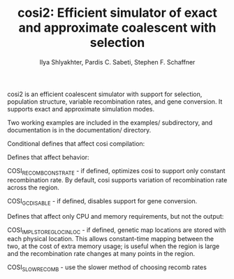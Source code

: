 #+TITLE: cosi2: Efficient simulator of exact and approximate coalescent with selection
#+AUTHOR: Ilya Shlyakhter, Pardis C. Sabeti, Stephen F. Schaffner

cosi2 is an efficient coalescent simulator with support for selection, population structure, variable recombination rates,
and gene conversion.  It supports exact and approximate simulation modes.

Two working examples are included in the examples/ subdirectory, and
documentation is in the documentation/ directory.


Conditional defines that affect cosi compilation:

Defines that affect behavior:

COSI_RECOMB_CONSTRATE - if defined, optimizes cosi to support only constant
  recombination rate.  By default, cosi supports variation of recombination rate
  across the region.

COSI_GC_DISABLE - if defined, disables support for gene conversion.
  
Defines that affect only CPU and memory requirements, but not the output:

COSI_IMPL_STORE_GLOC_IN_LOC - if defined, genetic map locations are stored with each physical location.
  This allows constant-time mapping between the two, at the cost of extra memory usage; is useful when
  the region is large and the recombination rate changes at many points in the region.

COSI_SLOWRECOMB - use the slower method of choosing recomb rates

